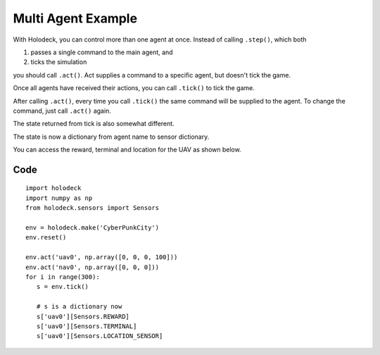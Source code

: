Multi Agent Example
===================

With Holodeck, you can control more than one agent at once. Instead of calling 
``.step()``, which both

1. passes a single command to the main agent, and
2. ticks the simulation

you should call ``.act()``. Act supplies a command to a specific 
agent, but doesn't tick the game. 

Once all agents have received their actions, you can call ``.tick()`` to tick
the game.

After calling ``.act()``, every time you call ``.tick()`` the same command 
will be supplied to the agent. To change the command, just call ``.act()`` again.

The state returned from tick is also somewhat different. 

The state is now a dictionary from agent name to sensor dictionary. 

You can access the reward, terminal and location for the UAV as shown below.

Code
~~~~

.. TODO: Update "CyberPunkCity" to the equivalent scenario

::

   import holodeck
   import numpy as np
   from holodeck.sensors import Sensors

   env = holodeck.make('CyberPunkCity')
   env.reset()

   env.act('uav0', np.array([0, 0, 0, 100]))
   env.act('nav0', np.array([0, 0, 0]))
   for i in range(300):
      s = env.tick()

      # s is a dictionary now
      s['uav0'][Sensors.REWARD]
      s['uav0'][Sensors.TERMINAL]
      s['uav0'][Sensors.LOCATION_SENSOR]

